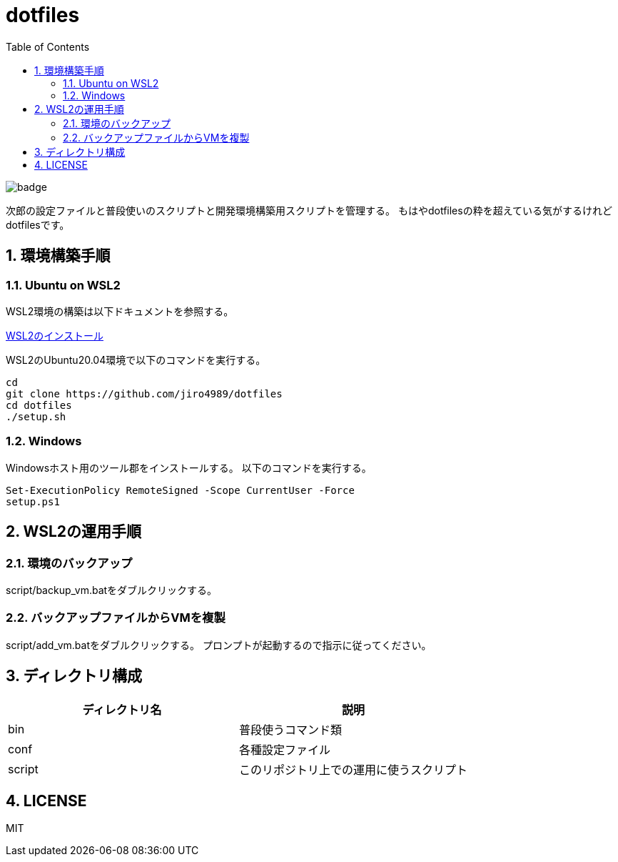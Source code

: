 = dotfiles
:toc: left
:sectnums:

image::https://github.com/jiro4989/dotfiles/workflows/test/badge.svg[]

次郎の設定ファイルと普段使いのスクリプトと開発環境構築用スクリプトを管理する。
もはやdotfilesの粋を超えている気がするけれどdotfilesです。

== 環境構築手順

=== Ubuntu on WSL2

WSL2環境の構築は以下ドキュメントを参照する。

https://scrapbox.io/jiro4989/WSL2%E3%81%AE%E3%82%A4%E3%83%B3%E3%82%B9%E3%83%88%E3%83%BC%E3%83%AB[WSL2のインストール]

WSL2のUbuntu20.04環境で以下のコマンドを実行する。

[source,bash]
----
cd
git clone https://github.com/jiro4989/dotfiles
cd dotfiles
./setup.sh
----

=== Windows

Windowsホスト用のツール郡をインストールする。
以下のコマンドを実行する。

[source,ps1]
----
Set-ExecutionPolicy RemoteSigned -Scope CurrentUser -Force
setup.ps1
----

== WSL2の運用手順

=== 環境のバックアップ

script/backup_vm.batをダブルクリックする。

=== バックアップファイルからVMを複製

script/add_vm.batをダブルクリックする。
プロンプトが起動するので指示に従ってください。

== ディレクトリ構成

[options="header"]
|===========================================================
| ディレクトリ名 | 説明
| bin            | 普段使うコマンド類
| conf           | 各種設定ファイル
| script         | このリポジトリ上での運用に使うスクリプト
|===========================================================

== LICENSE

MIT
